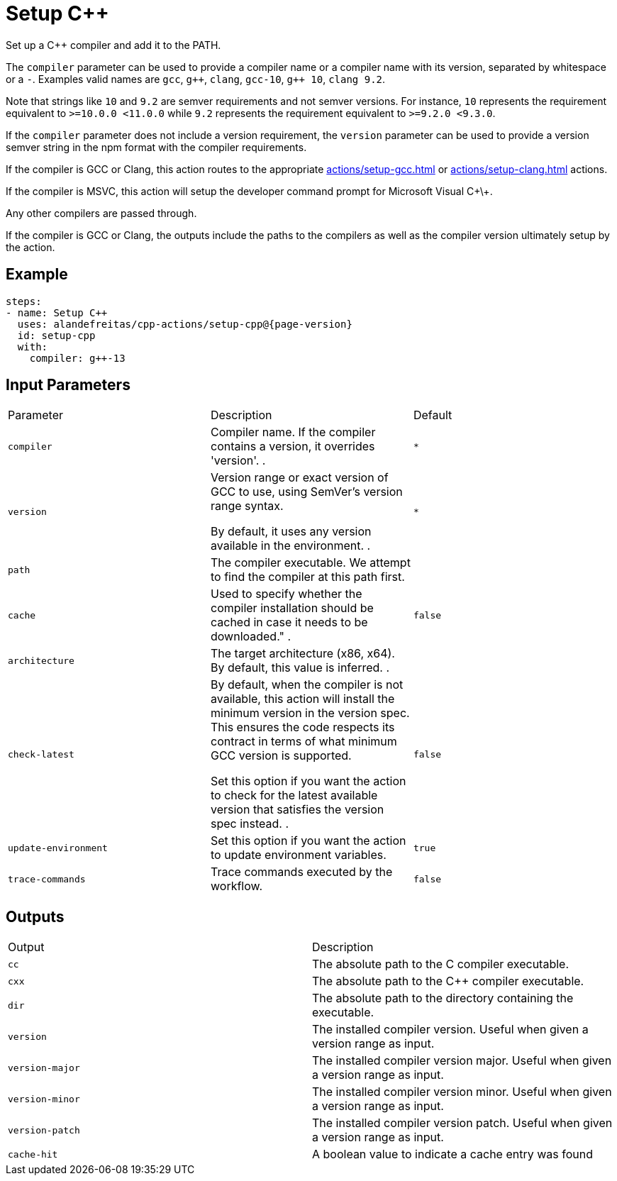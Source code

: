 = Setup C++ [[setup-cpp]]
:reftext: Setup C++
:navtitle: Setup C++ Action
// This setup-cpp.adoc file is automatically generated.
// Edit parse_actions.py instead.

Set up a C++ compiler and add it to the PATH.

The `compiler` parameter can be used to provide a compiler name or a compiler name with its version, separated
by whitespace or a `-`. Examples valid names are `gcc`, `pass:[g++]`, `clang`, `gcc-10`, `pass:[g++ 10]`, `clang 9.2`.

Note that strings like `10` and `9.2` are semver requirements and not semver versions. For instance, `10` represents
the requirement equivalent to `>=10.0.0 <11.0.0` while `9.2` represents the requirement equivalent to 
`>=9.2.0 <9.3.0`.  

If the `compiler` parameter does not include a version requirement, the `version` parameter can be used to provide
a version semver string in the npm format with the compiler requirements.

If the compiler is GCC or Clang, this action routes to the appropriate xref:actions/setup-gcc.adoc[] or 
xref:actions/setup-clang.adoc[] actions. 

If the compiler is MSVC, this action will setup the developer command prompt for Microsoft Visual C\+\+. 

Any other compilers are passed through.

If the compiler is GCC or Clang, the outputs include the paths to the compilers as well as the compiler
version ultimately setup by the action.


== Example

[source,yml,subs="attributes+"]
----
steps:
- name: Setup C++
  uses: alandefreitas/cpp-actions/setup-cpp@{page-version}
  id: setup-cpp
  with:
    compiler: g++-13
----

== Input Parameters

|===
|Parameter |Description |Default
|`compiler` |Compiler name. If the compiler contains a version, it overrides 'version'.
. |`*`
|`version` |Version range or exact version of GCC to use, using SemVer's version range syntax. 

By default, it uses any version available in the environment.
. |`*`
|`path` |The compiler executable. We attempt to find the compiler at this path first. |
|`cache` |Used to specify whether the compiler installation should be cached in case it needs to be downloaded."
. |`false`
|`architecture` |The target architecture (x86, x64). By default, this value is inferred.
. |
|`check-latest` |By default, when the compiler is not available, this action will install the minimum version in the version spec.
This ensures the code respects its contract in terms of what minimum GCC version is supported.

Set this option if you want the action to check for the latest available version that satisfies the version spec
instead.
. |`false`
|`update-environment` |Set this option if you want the action to update environment variables. |`true`
|`trace-commands` |Trace commands executed by the workflow. |`false`
|===

== Outputs

|===
|Output |Description
|`cc` |The absolute path to the C compiler executable.
|`cxx` |The absolute path to the C++ compiler executable.
|`dir` |The absolute path to the directory containing the executable.
|`version` |The installed compiler version. Useful when given a version range as input.
|`version-major` |The installed compiler version major. Useful when given a version range as input.
|`version-minor` |The installed compiler version minor. Useful when given a version range as input.
|`version-patch` |The installed compiler version patch. Useful when given a version range as input.
|`cache-hit` |A boolean value to indicate a cache entry was found
|===
